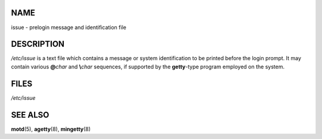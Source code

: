 NAME
====

issue - prelogin message and identification file

DESCRIPTION
===========

*/etc/issue* is a text file which contains a message or system
identification to be printed before the login prompt. It may contain
various **@**\ *char* and **\\**\ *char* sequences, if supported by the
**getty**-type program employed on the system.

FILES
=====

*/etc/issue*

SEE ALSO
========

**motd**\ (5), **agetty**\ (8), **mingetty**\ (8)
